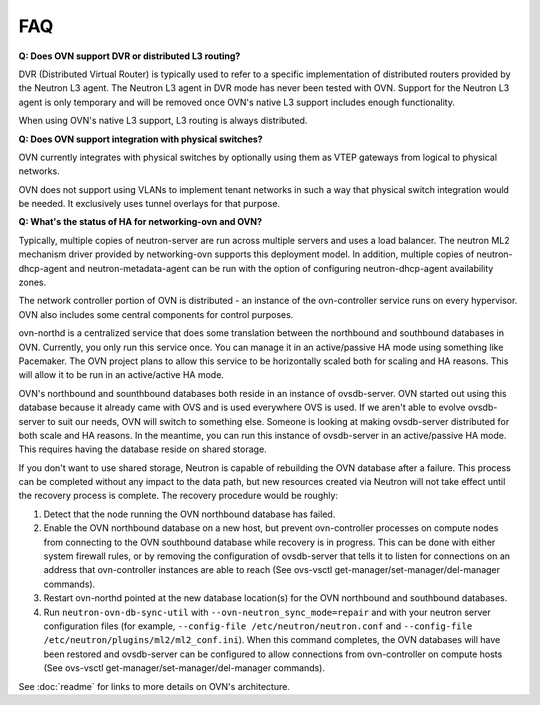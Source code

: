 .. _faq:

===
FAQ
===

**Q: Does OVN support DVR or distributed L3 routing?**

DVR (Distributed Virtual Router) is typically used to refer to a specific
implementation of distributed routers provided by the Neutron L3 agent.  The
Neutron L3 agent in DVR mode has never been tested with OVN.  Support for the
Neutron L3 agent is only temporary and will be removed once OVN's native L3
support includes enough functionality.

When using OVN's native L3 support, L3 routing is always distributed.

**Q: Does OVN support integration with physical switches?**

OVN currently integrates with physical switches by optionally using them as
VTEP gateways from logical to physical networks.

OVN does not support using VLANs to implement tenant networks in such a way
that physical switch integration would be needed.  It exclusively uses tunnel
overlays for that purpose.

**Q: What's the status of HA for networking-ovn and OVN?**

Typically, multiple copies of neutron-server are run across multiple servers
and uses a load balancer.  The neutron ML2 mechanism driver provided by
networking-ovn supports this deployment model.  In addition, multiple copies of
neutron-dhcp-agent and neutron-metadata-agent can be run with the option of
configuring neutron-dhcp-agent availability zones.

The network controller portion of OVN is distributed - an instance of the
ovn-controller service runs on every hypervisor.  OVN also includes some
central components for control purposes.

ovn-northd is a centralized service that does some translation between the
northbound and southbound databases in OVN.  Currently, you only run this
service once.  You can manage it in an active/passive HA mode using something
like Pacemaker.  The OVN project plans to allow this service to be horizontally
scaled both for scaling and HA reasons.  This will allow it to be run in an
active/active HA mode.

OVN's northbound and sounthbound databases both reside in an instance of
ovsdb-server.  OVN started out using this database because it already came with
OVS and is used everywhere OVS is used.  If we aren't able to evolve
ovsdb-server to suit our needs, OVN will switch to something else.  Someone is
looking at making ovsdb-server distributed for both scale and HA reasons.  In
the meantime, you can run this instance of ovsdb-server in an active/passive HA
mode.  This requires having the database reside on shared storage.

If you don't want to use shared storage, Neutron is capable of rebuilding the
OVN database after a failure.  This process can be completed without any impact
to the data path, but new resources created via Neutron will not take effect
until the recovery process is complete.  The recovery procedure would be
roughly:

1. Detect that the node running the OVN northbound database has failed.

2. Enable the OVN northbound database on a new host, but prevent ovn-controller
   processes on compute nodes from connecting to the OVN southbound database
   while recovery is in progress. This can be done with either system firewall
   rules, or by removing the configuration of ovsdb-server that tells it to
   listen for connections on an address that ovn-controller instances are able
   to reach (See ovs-vsctl get-manager/set-manager/del-manager commands).

3. Restart ovn-northd pointed at the new database location(s) for the OVN
   northbound and southbound databases.

4. Run ``neutron-ovn-db-sync-util`` with ``--ovn-neutron_sync_mode=repair`` and
   with your neutron server configuration files (for example,
   ``--config-file /etc/neutron/neutron.conf`` and
   ``--config-file /etc/neutron/plugins/ml2/ml2_conf.ini``).  When
   this command completes, the OVN databases will have been restored and
   ovsdb-server can be configured to allow connections from ovn-controller on
   compute hosts (See ovs-vsctl get-manager/set-manager/del-manager commands).

See :doc:`readme` for links to more details on OVN's architecture.
